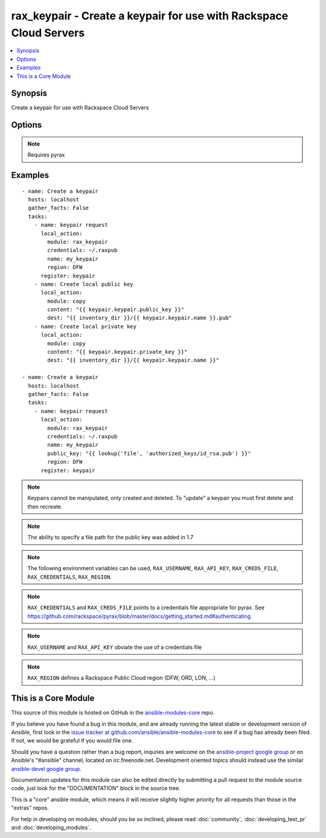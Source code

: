 .. _rax_keypair:


rax_keypair - Create a keypair for use with Rackspace Cloud Servers
+++++++++++++++++++++++++++++++++++++++++++++++++++++++++++++++++++

.. contents::
   :local:
   :depth: 1



Synopsis
--------

.. versionadded:: 1.5

Create a keypair for use with Rackspace Cloud Servers

Options
-------

.. raw:: html

    <table border=1 cellpadding=4>
    <tr>
    <th class="head">parameter</th>
    <th class="head">required</th>
    <th class="head">default</th>
    <th class="head">choices</th>
    <th class="head">comments</th>
    </tr>
            <tr>
    <td>api_key</td>
    <td>no</td>
    <td></td>
        <td><ul></ul></td>
        <td>Rackspace API key (overrides <em>credentials</em>)</td>
    </tr>
            <tr>
    <td>auth_endpoint</td>
    <td>no</td>
    <td>https://identity.api.rackspacecloud.com/v2.0/</td>
        <td><ul></ul></td>
        <td>The URI of the authentication service (added in Ansible 1.5)</td>
    </tr>
            <tr>
    <td>credentials</td>
    <td>no</td>
    <td></td>
        <td><ul></ul></td>
        <td>File to find the Rackspace credentials in (ignored if <em>api_key</em> and <em>username</em> are provided)</td>
    </tr>
            <tr>
    <td>env</td>
    <td>no</td>
    <td></td>
        <td><ul></ul></td>
        <td>Environment as configured in ~/.pyrax.cfg, see <a href='https://github.com/rackspace/pyrax/blob/master/docs/getting_started.md#pyrax-configuration'>https://github.com/rackspace/pyrax/blob/master/docs/getting_started.md#pyrax-configuration</a> (added in Ansible 1.5)</td>
    </tr>
            <tr>
    <td>identity_type</td>
    <td>no</td>
    <td>rackspace</td>
        <td><ul></ul></td>
        <td>Authentication machanism to use, such as rackspace or keystone (added in Ansible 1.5)</td>
    </tr>
            <tr>
    <td>name</td>
    <td>yes</td>
    <td></td>
        <td><ul></ul></td>
        <td>Name of keypair</td>
    </tr>
            <tr>
    <td>public_key</td>
    <td>no</td>
    <td></td>
        <td><ul></ul></td>
        <td>Public Key string to upload. Can be a file path or string</td>
    </tr>
            <tr>
    <td>region</td>
    <td>no</td>
    <td>DFW</td>
        <td><ul></ul></td>
        <td>Region to create an instance in</td>
    </tr>
            <tr>
    <td>state</td>
    <td>no</td>
    <td>present</td>
        <td><ul><li>present</li><li>absent</li></ul></td>
        <td>Indicate desired state of the resource</td>
    </tr>
            <tr>
    <td>tenant_id</td>
    <td>no</td>
    <td></td>
        <td><ul></ul></td>
        <td>The tenant ID used for authentication (added in Ansible 1.5)</td>
    </tr>
            <tr>
    <td>tenant_name</td>
    <td>no</td>
    <td></td>
        <td><ul></ul></td>
        <td>The tenant name used for authentication (added in Ansible 1.5)</td>
    </tr>
            <tr>
    <td>username</td>
    <td>no</td>
    <td></td>
        <td><ul></ul></td>
        <td>Rackspace username (overrides <em>credentials</em>)</td>
    </tr>
            <tr>
    <td>verify_ssl</td>
    <td>no</td>
    <td></td>
        <td><ul></ul></td>
        <td>Whether or not to require SSL validation of API endpoints (added in Ansible 1.5)</td>
    </tr>
        </table>


.. note:: Requires pyrax


Examples
--------

.. raw:: html

    <br/>


::

    - name: Create a keypair
      hosts: localhost
      gather_facts: False
      tasks:
        - name: keypair request
          local_action:
            module: rax_keypair
            credentials: ~/.raxpub
            name: my_keypair
            region: DFW
          register: keypair
        - name: Create local public key
          local_action:
            module: copy
            content: "{{ keypair.keypair.public_key }}"
            dest: "{{ inventory_dir }}/{{ keypair.keypair.name }}.pub"
        - name: Create local private key
          local_action:
            module: copy
            content: "{{ keypair.keypair.private_key }}"
            dest: "{{ inventory_dir }}/{{ keypair.keypair.name }}"
    
    - name: Create a keypair
      hosts: localhost
      gather_facts: False
      tasks:
        - name: keypair request
          local_action:
            module: rax_keypair
            credentials: ~/.raxpub
            name: my_keypair
            public_key: "{{ lookup('file', 'authorized_keys/id_rsa.pub') }}"
            region: DFW
          register: keypair

.. note:: Keypairs cannot be manipulated, only created and deleted. To "update" a keypair you must first delete and then recreate.
.. note:: The ability to specify a file path for the public key was added in 1.7
.. note:: The following environment variables can be used, ``RAX_USERNAME``, ``RAX_API_KEY``, ``RAX_CREDS_FILE``, ``RAX_CREDENTIALS``, ``RAX_REGION``.
.. note:: ``RAX_CREDENTIALS`` and ``RAX_CREDS_FILE`` points to a credentials file appropriate for pyrax. See https://github.com/rackspace/pyrax/blob/master/docs/getting_started.md#authenticating
.. note:: ``RAX_USERNAME`` and ``RAX_API_KEY`` obviate the use of a credentials file
.. note:: ``RAX_REGION`` defines a Rackspace Public Cloud region (DFW, ORD, LON, ...)


    
This is a Core Module
---------------------

This source of this module is hosted on GitHub in the `ansible-modules-core <http://github.com/ansible/ansible-modules-core>`_ repo.
  
If you believe you have found a bug in this module, and are already running the latest stable or development version of Ansible, first look in the `issue tracker at github.com/ansible/ansible-modules-core <http://github.com/ansible/ansible-modules-core>`_ to see if a bug has already been filed.  If not, we would be grateful if you would file one.

Should you have a question rather than a bug report, inquries are welcome on the `ansible-project google group <https://groups.google.com/forum/#!forum/ansible-project>`_ or on Ansible's "#ansible" channel, located on irc.freenode.net.   Development oriented topics should instead use the similar `ansible-devel google group <https://groups.google.com/forum/#!forum/ansible-devel>`_.

Documentation updates for this module can also be edited directly by submitting a pull request to the module source code, just look for the "DOCUMENTATION" block in the source tree.

This is a "core" ansible module, which means it will receive slightly higher priority for all requests than those in the "extras" repos.

    
For help in developing on modules, should you be so inclined, please read :doc:`community`, :doc:`developing_test_pr` and :doc:`developing_modules`.

